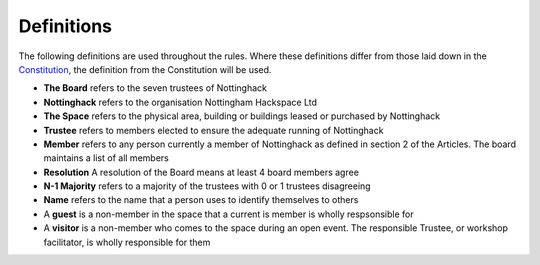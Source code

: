 Definitions
===========

The following definitions are used throughout the rules. Where these definitions differ from those laid down in the `Constitution <https://wiki.nottinghack.org.uk/wiki/Constitution>`_, the definition from the Constitution will be used.

* **The Board** refers to the seven trustees of Nottinghack
* **Nottinghack** refers to the organisation Nottingham Hackspace Ltd
* **The Space** refers to the physical area, building or buildings leased or purchased by Nottinghack
* **Trustee** refers to members elected to ensure the adequate running of Nottinghack
* **Member** refers to any person currently a member of Nottinghack as defined in section 2 of the Articles. The board maintains a list of all members
* **Resolution** A resolution of the Board means at least 4 board members agree
* **N-1 Majority** refers to a majority of the trustees with 0 or 1 trustees disagreeing
* **Name** refers to the name that a person uses to identify themselves to others
* A **guest** is a non-member in the space that a current is member is wholly respsonsible for
* A **visitor** is a non-member who comes to the space during an open event. The responsible Trustee, or workshop facilitator, is wholly responsible for them
